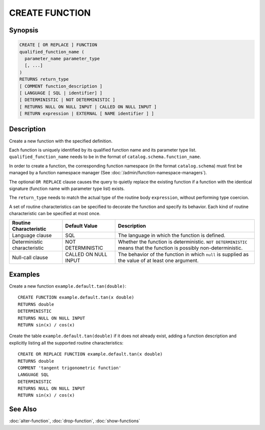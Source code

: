 ===============
CREATE FUNCTION
===============

Synopsis
--------

.. code-block:: none

    CREATE [ OR REPLACE ] FUNCTION
    qualified_function_name (
      parameter_name parameter_type
      [, ...]
    )
    RETURNS return_type
    [ COMMENT function_description ]
    [ LANGUAGE [ SQL | identifier] ]
    [ DETERMINISTIC | NOT DETERMINISTIC ]
    [ RETURNS NULL ON NULL INPUT | CALLED ON NULL INPUT ]
    [ RETURN expression | EXTERNAL [ NAME identifier ] ]


Description
-----------

Create a new function with the specified definition.

Each function is uniquely identified by its qualified function name
and its parameter type list. ``qualified_function_name`` needs to be in
the format of ``catalog.schema.function_name``.

In order to create a function, the corresponding function namespace
(in the format ``catalog.schema``) must first be managed by a function
namespace manager (See :doc:`/admin/function-namespace-managers`).

The optional ``OR REPLACE`` clause causes the query to quietly replace
the existing function if a function with the identical signature (function
name with parameter type list) exists.

The ``return_type`` needs to match the actual type of the routine body
``expression``, without performing type coercion.

A set of routine characteristics can be specified to decorate the
function and specify its behavior. Each kind of routine characteristic
can be specified at most once.

============================ ======================== ================================================================
Routine Characteristic       Default Value            Description
============================ ======================== ================================================================
Language clause              SQL                      The language in which the function is defined.
Deterministic characteristic NOT DETERMINISTIC        Whether the function is deterministic. ``NOT DETERMINISTIC``
                                                      means that the function is possibly non-deterministic.
Null-call clause             CALLED ON NULL INPUT     The behavior of the function in which ``null`` is supplied as
                                                      the value of at least one argument.
============================ ======================== ================================================================


Examples
--------

Create a new function ``example.default.tan(double)``::

    CREATE FUNCTION example.default.tan(x double)
    RETURNS double
    DETERMINISTIC
    RETURNS NULL ON NULL INPUT
    RETURN sin(x) / cos(x)

Create the table ``example.default.tan(double)`` if it does not already
exist, adding a function description and explicitly listing all the supported
routine characteristics::

    CREATE OR REPLACE FUNCTION example.default.tan(x double)
    RETURNS double
    COMMENT 'tangent trigonometric function'
    LANGUAGE SQL
    DETERMINISTIC
    RETURNS NULL ON NULL INPUT
    RETURN sin(x) / cos(x)

See Also
--------

:doc:`alter-function`, :doc:`drop-function`, :doc:`show-functions`
